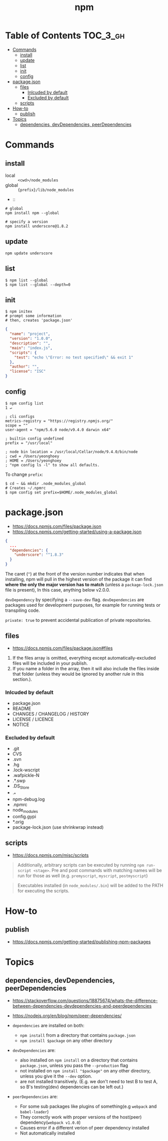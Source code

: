 #+TITLE: npm

* Table of Contents :TOC_3_gh:
- [[#commands][Commands]]
  - [[#install][install]]
  - [[#update][update]]
  - [[#list][list]]
  - [[#init][init]]
  - [[#config][config]]
- [[#packagejson][package.json]]
  - [[#files][files]]
    - [[#inlcuded-by-default][Inlcuded by default]]
    - [[#excluded-by-default][Excluded by default]]
  - [[#scripts][scripts]]
- [[#how-to][How-to]]
  - [[#publish][publish]]
- [[#topics][Topics]]
  - [[#dependencies-devdependencies-peerdependencies][dependencies, devDependencies, peerDependencies]]

* Commands
** install
- local  :: ~<cwd>/node_modules~
- global :: ~{prefix}/lib/node_modules~
-  :: 
#+BEGIN_SRC shell
  # global
  npm install npm --global

  # specify a version
  npm install underscore@1.8.2
#+END_SRC

** update
#+BEGIN_SRC shell
  npm update underscore
#+END_SRC

** list
#+BEGIN_SRC shell
  $ npm list --global
  $ npm list --global --depth=0
#+END_SRC

** init
#+BEGIN_SRC shell
  $ npm initex
  # prompt some information
  # then, creates 'package.json'
#+END_SRC

#+BEGIN_SRC json
  {
    "name": "project",
    "version": "1.0.0",
    "description": "",
    "main": "index.js",
    "scripts": {
      "test": "echo \"Error: no test specified\" && exit 1"
    },
    "author": "",
    "license": "ISC"
  }
#+END_SRC

** config
#+BEGIN_SRC shell
  $ npm config list                                                                                                                                                                                              1 ↵
#+END_SRC
  
#+BEGIN_EXAMPLE
  ; cli configs
  metrics-registry = "https://registry.npmjs.org/"
  scope = ""
  user-agent = "npm/5.6.0 node/v9.4.0 darwin x64"

  ; builtin config undefined
  prefix = "/usr/local"

  ; node bin location = /usr/local/Cellar/node/9.4.0/bin/node
  ; cwd = /Users/yeonghoey
  ; HOME = /Users/yeonghoey
  ; "npm config ls -l" to show all defaults.
#+END_EXAMPLE

To change ~prefix~:
#+BEGIN_SRC shell
  $ cd ~ && mkdir .node_modules_global
  # Creates ~/.npmrc
  $ npm config set prefix=$HOME/.node_modules_global
#+END_SRC

* package.json
- https://docs.npmjs.com/files/package.json
- https://docs.npmjs.com/getting-started/using-a-package.json

#+BEGIN_SRC json
  {
    ...
    "dependencies": {
      "underscore": "^1.8.3"
    }
  }
#+END_SRC

The caret (~^~) at the front of the version number indicates that when installing,
npm will pull in the highest version of the package it can find *where the only the major version has to match*
(unless a ~package-lock.json~ file is present), In this case, anything below v2.0.0.

~devDependency~ by specifying a ~--save-dev~ flag.
~devDependencies~ are packages used for development purposes, for example for running tests or transpiling code.

~private: true~ to prevent accidental publication of private repositories.


** files
- https://docs.npmjs.com/files/package.json#files

1. If the files array is omitted, everything except automatically-excluded files will be included in your publish.
2. If you name a folder in the array, then it will also include the files inside that folder
   (unless they would be ignored by another rule in this section.).

*** Inlcuded by default
- package.json
- README
- CHANGES / CHANGELOG / HISTORY
- LICENSE / LICENCE
- NOTICE

*** Excluded by default
- .git
- CVS
- .svn
- .hg
- .lock-wscript
- .wafpickle-N
- .*.swp
- .DS_Store
- ._*
- npm-debug.log
- .npmrc
- node_modules
- config.gypi
- *.orig
- package-lock.json (use shrinkwrap instead)

** scripts
- https://docs.npmjs.com/misc/scripts

#+BEGIN_QUOTE
Additionally, arbitrary scripts can be executed by running ~npm run-script <stage>~.
Pre and post commands with matching names will be run for those as well (e.g. ~premyscript~, ~myscript~, ~postmyscript~)
#+END_QUOTE

#+BEGIN_QUOTE
Executables installed (in ~node_modules/.bin~) will be added to the PATH for executing the scripts. 
#+END_QUOTE

* How-to
** publish
- https://docs.npmjs.com/getting-started/publishing-npm-packages

* Topics
** dependencies, devDependencies, peerDependencies
- https://stackoverflow.com/questions/18875674/whats-the-difference-between-dependencies-devdependencies-and-peerdependencies
- https://nodejs.org/en/blog/npm/peer-dependencies/

- ~dependencies~ are installed on both:
  - ~npm install~ from a directory that contains ~package.json~
  - ~npm install $package~ on any other directory
- ~devDependencies~ are:
  - also installed on ~npm install~ on a directory that contains ~package.json~, unless you pass the ~--production~ flag
  - not installed on ~npm install "$package"~ on any other directory, unless you give it the ~--dev~ option.
  - are not installed transitively. (E.g. we don't need to test B to test A, so B's testing(dev) dependencies can be left out.)
- ~peerDependencies~ are:
  - For some sub packages like plugins of something(e.g ~webpack~ and ~babel-loader~)
  - They correctly work with proper versions of the host(peer) dependency(~webpack v1.0.0~)
  - Causes error if a different verion of peer dependency installed
  - Not automatically installed
